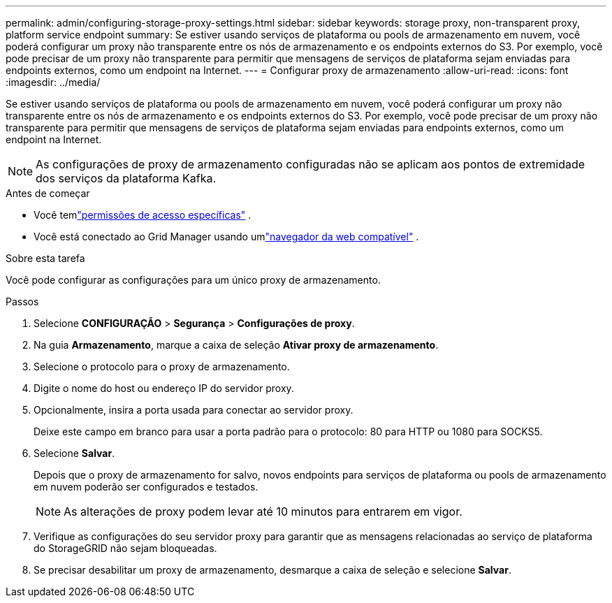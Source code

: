 ---
permalink: admin/configuring-storage-proxy-settings.html 
sidebar: sidebar 
keywords: storage proxy, non-transparent proxy, platform service endpoint 
summary: Se estiver usando serviços de plataforma ou pools de armazenamento em nuvem, você poderá configurar um proxy não transparente entre os nós de armazenamento e os endpoints externos do S3.  Por exemplo, você pode precisar de um proxy não transparente para permitir que mensagens de serviços de plataforma sejam enviadas para endpoints externos, como um endpoint na Internet. 
---
= Configurar proxy de armazenamento
:allow-uri-read: 
:icons: font
:imagesdir: ../media/


[role="lead"]
Se estiver usando serviços de plataforma ou pools de armazenamento em nuvem, você poderá configurar um proxy não transparente entre os nós de armazenamento e os endpoints externos do S3.  Por exemplo, você pode precisar de um proxy não transparente para permitir que mensagens de serviços de plataforma sejam enviadas para endpoints externos, como um endpoint na Internet.


NOTE: As configurações de proxy de armazenamento configuradas não se aplicam aos pontos de extremidade dos serviços da plataforma Kafka.

.Antes de começar
* Você temlink:admin-group-permissions.html["permissões de acesso específicas"] .
* Você está conectado ao Grid Manager usando umlink:../admin/web-browser-requirements.html["navegador da web compatível"] .


.Sobre esta tarefa
Você pode configurar as configurações para um único proxy de armazenamento.

.Passos
. Selecione *CONFIGURAÇÃO* > *Segurança* > *Configurações de proxy*.
. Na guia *Armazenamento*, marque a caixa de seleção *Ativar proxy de armazenamento*.
. Selecione o protocolo para o proxy de armazenamento.
. Digite o nome do host ou endereço IP do servidor proxy.
. Opcionalmente, insira a porta usada para conectar ao servidor proxy.
+
Deixe este campo em branco para usar a porta padrão para o protocolo: 80 para HTTP ou 1080 para SOCKS5.

. Selecione *Salvar*.
+
Depois que o proxy de armazenamento for salvo, novos endpoints para serviços de plataforma ou pools de armazenamento em nuvem poderão ser configurados e testados.

+

NOTE: As alterações de proxy podem levar até 10 minutos para entrarem em vigor.

. Verifique as configurações do seu servidor proxy para garantir que as mensagens relacionadas ao serviço de plataforma do StorageGRID não sejam bloqueadas.
. Se precisar desabilitar um proxy de armazenamento, desmarque a caixa de seleção e selecione *Salvar*.

